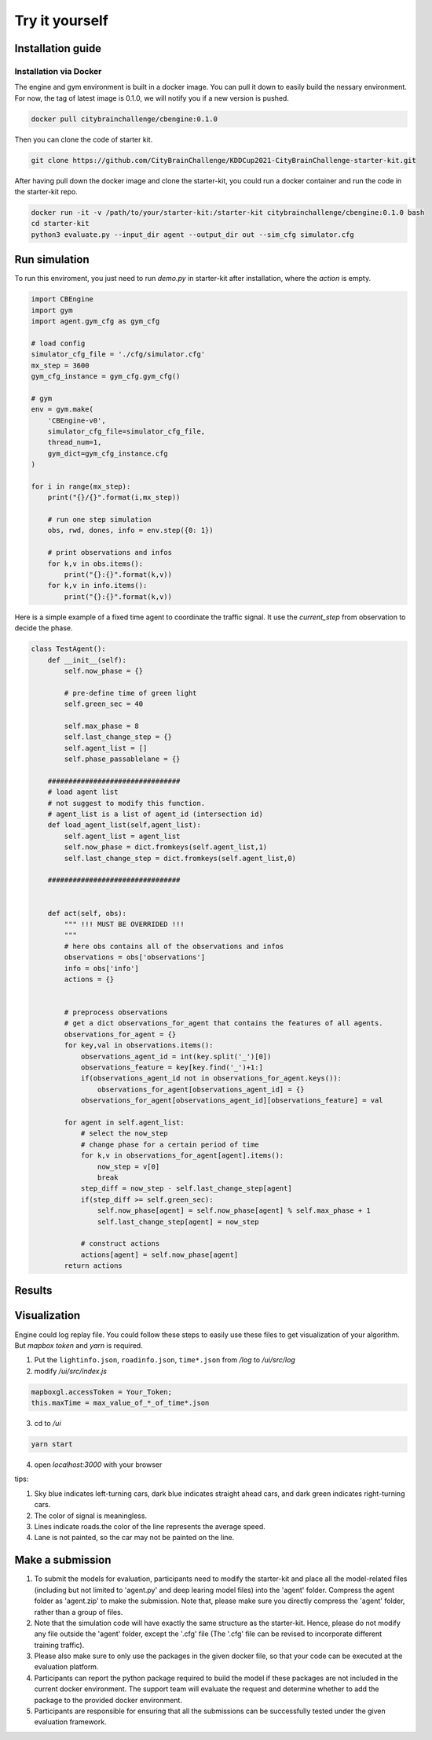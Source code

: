 .. _tryityourself:

Try it yourself
==================

===============
Installation guide
===============

Installation via Docker
-----------

The engine and gym environment is built in a docker image. You can pull it down to easily build the nessary environment.
For now, the tag of latest image is 0.1.0, we will notify you if a new version is pushed.

.. code-block::

    docker pull citybrainchallenge/cbengine:0.1.0

Then you can clone the code of starter kit.

.. code-block::

    git clone https://github.com/CityBrainChallenge/KDDCup2021-CityBrainChallenge-starter-kit.git

After having pull down the docker image and clone the starter-kit, you could run a docker container and run the code in the starter-kit repo.

.. code-block::

    docker run -it -v /path/to/your/starter-kit:/starter-kit citybrainchallenge/cbengine:0.1.0 bash
    cd starter-kit
    python3 evaluate.py --input_dir agent --output_dir out --sim_cfg simulator.cfg


===============
Run simulation
===============

To run this enviroment, you just need to run `demo.py` in starter-kit after installation, where the `action` is empty.

.. code-block:: python

    import CBEngine
    import gym
    import agent.gym_cfg as gym_cfg
    
    # load config
    simulator_cfg_file = './cfg/simulator.cfg'
    mx_step = 3600
    gym_cfg_instance = gym_cfg.gym_cfg()

    # gym
    env = gym.make(
        'CBEngine-v0',
        simulator_cfg_file=simulator_cfg_file,
        thread_num=1,
        gym_dict=gym_cfg_instance.cfg
    )

    for i in range(mx_step):
        print("{}/{}".format(i,mx_step))
        
        # run one step simulation
        obs, rwd, dones, info = env.step({0: 1})
        
        # print observations and infos
        for k,v in obs.items():
            print("{}:{}".format(k,v))
        for k,v in info.items():
            print("{}:{}".format(k,v))

Here is a simple example of a fixed time agent to coordinate the traffic signal. It use the `current_step` from observation to decide the phase.


.. code-block:: python

    class TestAgent():
        def __init__(self):
            self.now_phase = {}
            
            # pre-define time of green light
            self.green_sec = 40
            
            self.max_phase = 8
            self.last_change_step = {}
            self.agent_list = []
            self.phase_passablelane = {}
            
        ################################
        # load agent list
        # not suggest to modify this function.
        # agent_list is a list of agent_id (intersection id)
        def load_agent_list(self,agent_list):
            self.agent_list = agent_list
            self.now_phase = dict.fromkeys(self.agent_list,1)
            self.last_change_step = dict.fromkeys(self.agent_list,0)

        ################################


        def act(self, obs):
            """ !!! MUST BE OVERRIDED !!!
            """
            # here obs contains all of the observations and infos
            observations = obs['observations']
            info = obs['info']
            actions = {}


            # preprocess observations
            # get a dict observations_for_agent that contains the features of all agents.
            observations_for_agent = {}
            for key,val in observations.items():
                observations_agent_id = int(key.split('_')[0])
                observations_feature = key[key.find('_')+1:]
                if(observations_agent_id not in observations_for_agent.keys()):
                    observations_for_agent[observations_agent_id] = {}
                observations_for_agent[observations_agent_id][observations_feature] = val

            for agent in self.agent_list:
                # select the now_step
                # change phase for a certain period of time
                for k,v in observations_for_agent[agent].items():
                    now_step = v[0]
                    break
                step_diff = now_step - self.last_change_step[agent]
                if(step_diff >= self.green_sec):
                    self.now_phase[agent] = self.now_phase[agent] % self.max_phase + 1
                    self.last_change_step[agent] = now_step

                # construct actions
                actions[agent] = self.now_phase[agent]
            return actions


===============
Results
===============



===============
Visualization
===============

Engine could log replay file. You could follow these steps to easily use these files to get visualization of your algorithm. But `mapbox token` and `yarn` is required.


1. Put the ``lightinfo.json``, ``roadinfo.json``, ``time*.json`` from `/log` to `/ui/src/log`
2. modify `/ui/src/index.js`

.. code-block::

    mapboxgl.accessToken = Your_Token;
    this.maxTime = max_value_of_*_of_time*.json

3. cd to `/ui`

.. code-block::

    yarn start

4. open `localhost:3000` with your browser

tips:

1. Sky blue indicates left-turning cars, dark blue indicates straight ahead cars, and dark green indicates right-turning cars.
2. The color of signal is meaningless.
3. Lines indicate roads.the color of the line represents the average speed.
4. Lane is not painted, so the car may not be painted on the line.


===============
Make a submission
===============

1. To submit the models for evaluation, participants need to modify the starter-kit and place all the model-related files (including but not limited to 'agent.py' and deep learing model files) into the 'agent' folder. Compress the agent folder as 'agent.zip' to make the submission. Note that, please make sure you directly compress the 'agent' folder, rather than a group of files.

2. Note that the simulation code will have exactly the same structure as the starter-kit. Hence, please do not modify any file outside the 'agent' folder, except the '.cfg' file (The '.cfg' file can be revised to incorporate different training traffic).

3. Please also make sure to only use the packages in the given docker file, so that your code can be executed at the evaluation platform. 

4. Participants can report the python package required to build the model if these packages are not included in the current docker environment. The support team will evaluate the request and determine whether to add the package to the provided docker environment.

5. Participants are responsible for ensuring that all the submissions can be successfully tested under the given evaluation framework.

